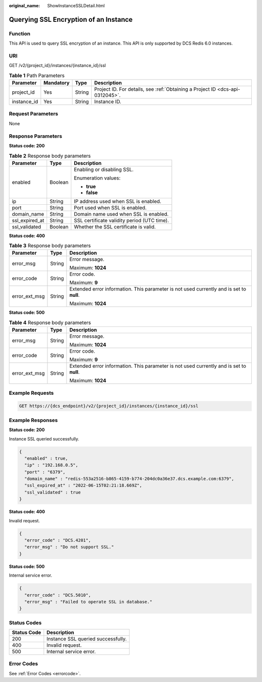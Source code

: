 :original_name: ShowInstanceSSLDetail.html

.. _ShowInstanceSSLDetail:

Querying SSL Encryption of an Instance
======================================

Function
--------

This API is used to query SSL encryption of an instance. This API is only supported by DCS Redis 6.0 instances.

URI
---

GET /v2/{project_id}/instances/{instance_id}/ssl

.. table:: **Table 1** Path Parameters

   +-------------+-----------+--------+-------------------------------------------------------------------------------+
   | Parameter   | Mandatory | Type   | Description                                                                   |
   +=============+===========+========+===============================================================================+
   | project_id  | Yes       | String | Project ID. For details, see :ref:`Obtaining a Project ID <dcs-api-0312045>`. |
   +-------------+-----------+--------+-------------------------------------------------------------------------------+
   | instance_id | Yes       | String | Instance ID.                                                                  |
   +-------------+-----------+--------+-------------------------------------------------------------------------------+

Request Parameters
------------------

None

Response Parameters
-------------------

**Status code: 200**

.. table:: **Table 2** Response body parameters

   +-----------------------+-----------------------+---------------------------------------------+
   | Parameter             | Type                  | Description                                 |
   +=======================+=======================+=============================================+
   | enabled               | Boolean               | Enabling or disabling SSL.                  |
   |                       |                       |                                             |
   |                       |                       | Enumeration values:                         |
   |                       |                       |                                             |
   |                       |                       | -  **true**                                 |
   |                       |                       |                                             |
   |                       |                       | -  **false**                                |
   +-----------------------+-----------------------+---------------------------------------------+
   | ip                    | String                | IP address used when SSL is enabled.        |
   +-----------------------+-----------------------+---------------------------------------------+
   | port                  | String                | Port used when SSL is enabled.              |
   +-----------------------+-----------------------+---------------------------------------------+
   | domain_name           | String                | Domain name used when SSL is enabled.       |
   +-----------------------+-----------------------+---------------------------------------------+
   | ssl_expired_at        | String                | SSL certificate validity period (UTC time). |
   +-----------------------+-----------------------+---------------------------------------------+
   | ssl_validated         | Boolean               | Whether the SSL certificate is valid.       |
   +-----------------------+-----------------------+---------------------------------------------+

**Status code: 400**

.. table:: **Table 3** Response body parameters

   +-----------------------+-----------------------+------------------------------------------------------------------------------------------+
   | Parameter             | Type                  | Description                                                                              |
   +=======================+=======================+==========================================================================================+
   | error_msg             | String                | Error message.                                                                           |
   |                       |                       |                                                                                          |
   |                       |                       | Maximum: **1024**                                                                        |
   +-----------------------+-----------------------+------------------------------------------------------------------------------------------+
   | error_code            | String                | Error code.                                                                              |
   |                       |                       |                                                                                          |
   |                       |                       | Maximum: **9**                                                                           |
   +-----------------------+-----------------------+------------------------------------------------------------------------------------------+
   | error_ext_msg         | String                | Extended error information. This parameter is not used currently and is set to **null**. |
   |                       |                       |                                                                                          |
   |                       |                       | Maximum: **1024**                                                                        |
   +-----------------------+-----------------------+------------------------------------------------------------------------------------------+

**Status code: 500**

.. table:: **Table 4** Response body parameters

   +-----------------------+-----------------------+------------------------------------------------------------------------------------------+
   | Parameter             | Type                  | Description                                                                              |
   +=======================+=======================+==========================================================================================+
   | error_msg             | String                | Error message.                                                                           |
   |                       |                       |                                                                                          |
   |                       |                       | Maximum: **1024**                                                                        |
   +-----------------------+-----------------------+------------------------------------------------------------------------------------------+
   | error_code            | String                | Error code.                                                                              |
   |                       |                       |                                                                                          |
   |                       |                       | Maximum: **9**                                                                           |
   +-----------------------+-----------------------+------------------------------------------------------------------------------------------+
   | error_ext_msg         | String                | Extended error information. This parameter is not used currently and is set to **null**. |
   |                       |                       |                                                                                          |
   |                       |                       | Maximum: **1024**                                                                        |
   +-----------------------+-----------------------+------------------------------------------------------------------------------------------+

Example Requests
----------------

.. code-block:: text

   GET https://{dcs_endpoint}/v2/{project_id}/instances/{instance_id}/ssl

Example Responses
-----------------

**Status code: 200**

Instance SSL queried successfully.

.. code-block::

   {
     "enabled" : true,
     "ip" : "192.168.0.5",
     "port" : "6379",
     "domain_name" : "redis-553a2516-b865-4159-b774-204dc0a36e37.dcs.example.com:6379",
     "ssl_expired_at" : "2022-06-15T02:21:18.669Z",
     "ssl_validated" : true
   }

**Status code: 400**

Invalid request.

.. code-block::

   {
     "error_code" : "DCS.4201",
     "error_msg" : "Do not support SSL."
   }

**Status code: 500**

Internal service error.

.. code-block::

   {
     "error_code" : "DCS.5010",
     "error_msg" : "Failed to operate SSL in database."
   }

Status Codes
------------

=========== ==================================
Status Code Description
=========== ==================================
200         Instance SSL queried successfully.
400         Invalid request.
500         Internal service error.
=========== ==================================

Error Codes
-----------

See :ref:`Error Codes <errorcode>`.
